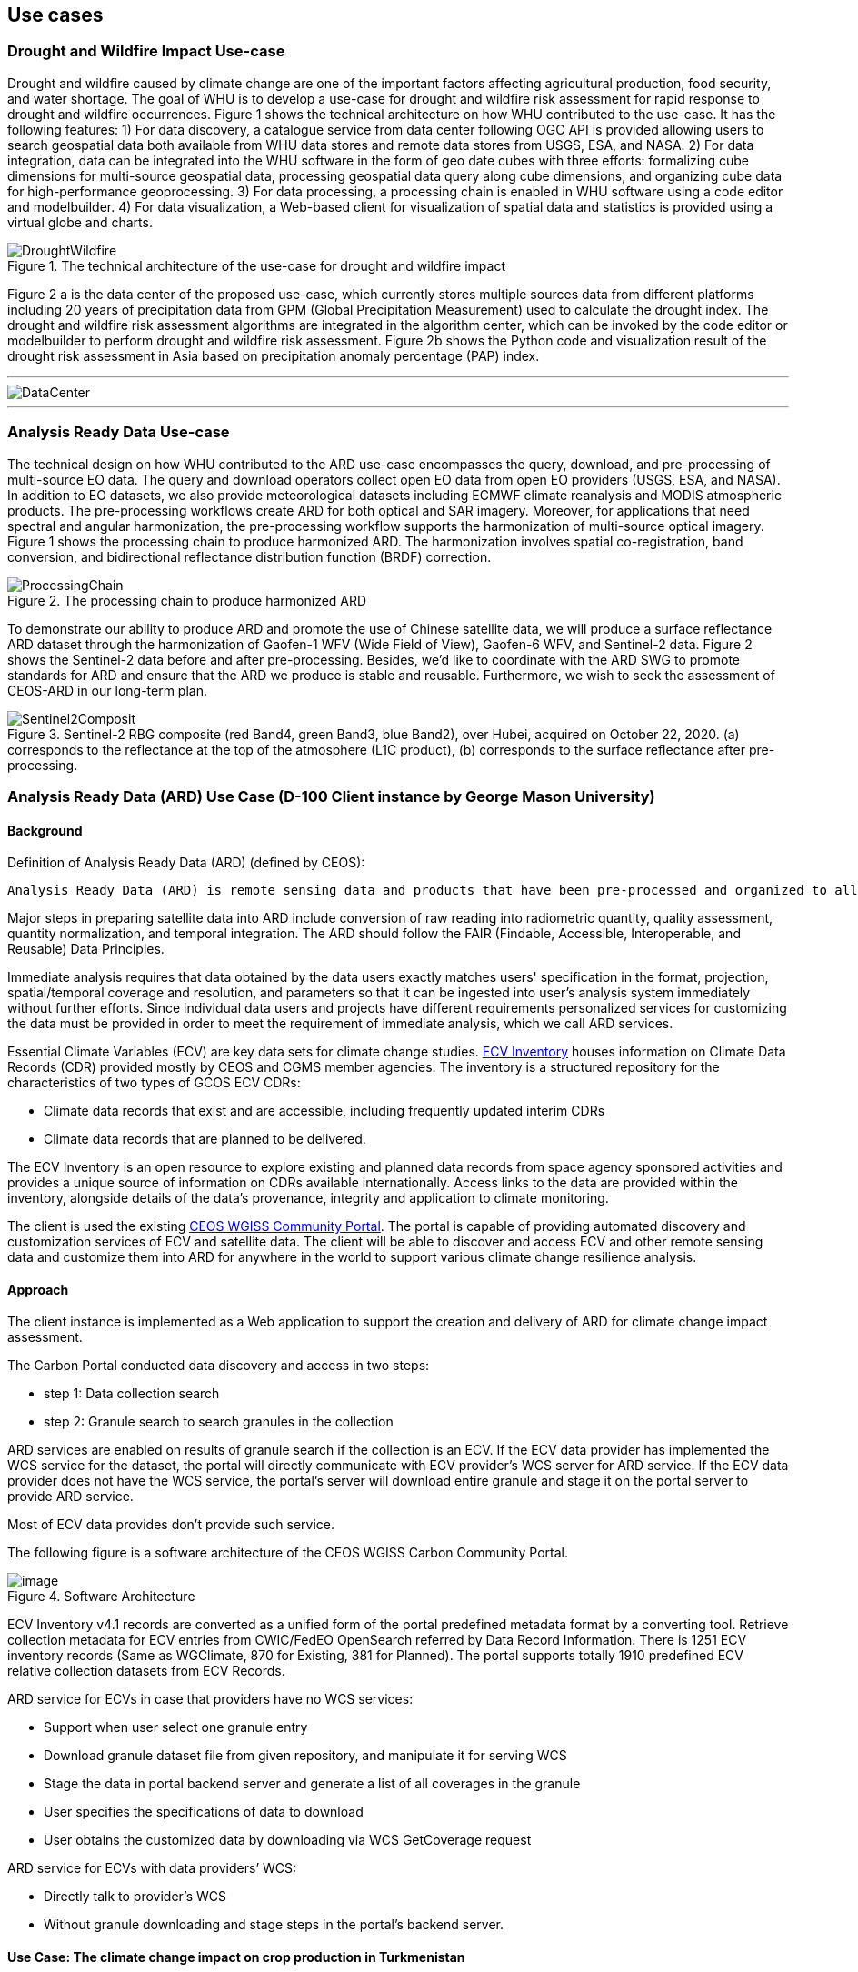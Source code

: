 
== Use cases

=== Drought and Wildfire Impact Use-case
Drought and wildfire caused by climate change are one of the important factors affecting agricultural production, food security, and water shortage. The goal of WHU is to develop a use-case for drought and wildfire risk assessment for rapid response to drought and wildfire occurrences. Figure 1 shows the technical architecture on how WHU contributed to the use-case. It has the following features: 1) For data discovery, a catalogue service from data center following OGC API is provided allowing users to search geospatial data both available from WHU data stores and remote data stores from USGS, ESA, and NASA. 2) For data integration, data can be integrated into the WHU software in the form of geo date cubes with three efforts: formalizing cube dimensions for multi-source geospatial data, processing geospatial data query along cube dimensions, and organizing cube data for high-performance geoprocessing. 3) For data processing, a processing chain is enabled in WHU software using a code editor and modelbuilder. 4) For data visualization, a Web-based client for visualization of spatial data and statistics is provided using a virtual globe and charts. 

.The technical architecture of the use-case for drought and wildfire impact
image::WHU-drought-wildfire-impact.png[DroughtWildfire]


Figure 2 a is the data center of the proposed use-case, which currently stores multiple sources data from different platforms including 20 years of precipitation data from GPM (Global Precipitation Measurement) used to calculate the drought index. The drought and wildfire risk assessment algorithms are integrated in the algorithm center, which can be invoked by the code editor or modelbuilder to perform drought and wildfire risk assessment. Figure 2b shows the Python code and visualization result of the drought risk assessment in Asia based on precipitation anomaly percentage (PAP) index.


---

[%unnumbered]
image::WHU-DataCenter.png[DataCenter]

.An example of the drought risk assessment in parts of Asia.
//image::WHU-Visualization-Result.png[VisualizationResult]

---

=== Analysis Ready Data Use-case
The technical design on how WHU contributed to the ARD use-case encompasses the query, download, and pre-processing of multi-source EO data. The query and download operators collect open EO data from open EO providers (USGS, ESA, and NASA). In addition to EO datasets, we also provide meteorological datasets including ECMWF climate reanalysis and MODIS atmospheric products. The pre-processing workflows create ARD for both optical and SAR imagery. Moreover, for applications that need spectral and angular harmonization, the pre-processing workflow supports the harmonization of multi-source optical imagery. Figure 1 shows the processing chain to produce harmonized ARD. The harmonization involves spatial co-registration, band conversion, and bidirectional reflectance distribution function (BRDF) correction.

.The processing chain to produce harmonized ARD
image::WHU-processing-chain.png[ProcessingChain]

To demonstrate our ability to produce ARD and promote the use of Chinese satellite data, we will produce a surface reflectance ARD dataset through the harmonization of Gaofen-1 WFV (Wide Field of View), Gaofen-6 WFV, and Sentinel-2 data. Figure 2 shows the Sentinel-2 data before and after pre-processing. Besides, we’d like to coordinate with the ARD SWG to promote standards for ARD and ensure that the ARD we produce is stable and reusable. Furthermore, we wish to seek the assessment of CEOS-ARD in our long-term plan.

.Sentinel-2 RBG composite (red Band4, green Band3, blue Band2), over Hubei, acquired on October 22, 2020. (a) corresponds to the reflectance at the top of the atmosphere (L1C product), (b) corresponds to the surface reflectance after pre-processing.
image::/WHU-Sentinel2-RBG-composite.png[Sentinel2Composit]




=== Analysis Ready Data (ARD) Use Case (D-100 Client instance by George Mason University)

==== Background

Definition of Analysis Ready Data (ARD) (defined by CEOS):

[%unnumbered]

----

Analysis Ready Data (ARD) is remote sensing data and products that have been pre-processed and organized to allow immediate analysis with little additional user effort and interoperability both through time and with other datasets.

----

Major steps in preparing satellite data into ARD include conversion of
raw reading into radiometric quantity, quality assessment, quantity
normalization, and temporal integration. The ARD should follow the FAIR
(Findable, Accessible, Interoperable, and Reusable) Data Principles.

Immediate analysis requires that data obtained by the data users exactly
matches users' specification in the format, projection, spatial/temporal
coverage and resolution, and parameters so that it can be ingested into
user's analysis system immediately without further efforts. Since
individual data users and projects have different requirements
personalized services for customizing the data must be provided in order
to meet the requirement of immediate analysis, which we call ARD
services.

Essential Climate Variables (ECV) are key data sets for climate change
studies. https://climatemonitoring.info/ecvinventory/[ECV Inventory]
houses information on Climate Data Records (CDR) provided mostly by CEOS
and CGMS member agencies. The inventory is a structured repository for
the characteristics of two types of GCOS ECV CDRs:

* Climate data records that exist and are accessible, including
frequently updated interim CDRs
* Climate data records that are planned to be delivered.

The ECV Inventory is an open resource to explore existing and planned
data records from space agency sponsored activities and provides a
unique source of information on CDRs available internationally. Access
links to the data are provided within the inventory, alongside details
of the data's provenance, integrity and application to climate
monitoring.

The client is used the existing
https://gis.csiss.gmu.edu/carbon/cwicport/pages/main.html[CEOS WGISS
Community Portal]. The portal is capable
of providing automated discovery and customization services of ECV and
satellite data. The client will be able to discover and access ECV and
other remote sensing data and customize them into ARD for anywhere in
the world to support various climate change resilience analysis.

==== Approach

The client instance is implemented as a Web application to support the
creation and delivery of ARD for climate change impact assessment.

The Carbon Portal conducted data discovery and access in two steps:

* step 1: Data collection search
* step 2: Granule search to search granules in the collection

ARD services are enabled on results of granule search if the collection
is an ECV. If the ECV data provider has implemented the WCS service for
the dataset, the portal will directly communicate with ECV provider's
WCS server for ARD service. If the ECV data provider does not have the
WCS service, the portal's server will download entire granule and stage
it on the portal server to provide ARD service.

Most of ECV data provides don't provide such service.

The following figure is a software architecture of the CEOS WGISS Carbon
Community Portal.

//[cols="^",options="header",]
//|====
//| image::ARD_GMU-architecture.png[image]
//|Software Architecture
//|====

.Software Architecture
image::ARD_GMU-architecture.png[image]

ECV Inventory v4.1 records are converted as a unified form of the portal
predefined metadata format by a converting tool. Retrieve collection
metadata for ECV entries from CWIC/FedEO OpenSearch referred by Data
Record Information. There is 1251 ECV inventory records (Same as
WGClimate, 870 for Existing, 381 for Planned). The portal supports
totally 1910 predefined ECV relative collection datasets from ECV
Records.

ARD service for ECVs in case that providers have no WCS services:

* Support when user select one granule entry
* Download granule dataset file from given repository, and manipulate it
for serving WCS
* Stage the data in portal backend server and generate a list of all
coverages in the granule
* User specifies the specifications of data to download
* User obtains the customized data by downloading via WCS GetCoverage
request

ARD service for ECVs with data providers’ WCS:

* Directly talk to provider’s WCS
* Without granule downloading and stage steps in the portal’s backend
server.

==== Use Case: The climate change impact on crop production in Turkmenistan

The use case of the climate change impact on crop production in
Turkmenistan. However, the portal can switch to another use case or
support multiple use cases if this pilot requests us to do so.

Drought is one of the major climate-related natural hazards that cause
significant crop production loss in Turkmenistan. Climate change
increases the risk of drought in Turkmenistan. Crop models (such as
WOFOST) are often used to support the decision-making in long-term
adaptation and mitigation. The client will be used to prepare data to be
readily used as parameters and drivers in such modeling processes.
Drought impact analysis data may include long time series of
precipitation, temperature, or indices for crop conditions, water
content, or evapotranspiration. Many of these climate data and products
from satellite sensors are served at NASA's Goddard Earth Sciences Data
and Information Services Center, such as GPM data products, MERRA
assimilated climate data. These will be used in the case of drought
impact assessment in Turkmenistan.

The drought impact ARD case will demonstrate:

[arabic]
. Applicability of open standards and specifications in support of data
discovery, data integration, data transformation, data processing, data
dissemination and data visualization
. Transparency of metadata, data quality and provenance
. Efficiency of using ARD in modeling and analysis
. Interoperable dissemination of ARD abiding by FAIR principles

The searching is starting with the following information:

* Keyword: surface soil moisture
* Filter: daily
* Date: 10/1/2021, 10/1/2020, 10/1/2019, 10/1/2018
* Area: Turkmenistan (Bbox: 52.264(Left), 35.129(Bottom), 66.69(Right),
42.8(Top))

Choose a collection dataset:

[%unnumbered]

----

Groundwater and Soil Moisture Conditions from GRACE and GRACE-FO Data Assimilation L4 7-days 0.25 x 0.25 degree Global V3.0 (GRACEDADM_CLSM025GL_7D) at GES DISC  

----

Choose the following granule data file:

[%unnumbered]
----

GRACEDADM_CLSM025GL_7D.3.0:GRACEDADM_CLSM025GL_7D.A20220926.030.nc4 (for year 2022)
GRACEDADM_CLSM025GL_7D.3.0:GRACEDADM_CLSM025GL_7D.A20210927.030.nc4 (for year 2021)
GRACEDADM_CLSM025GL_7D.3.0:GRACEDADM_CLSM025GL_7D.A20200928.030.nc4 (for year 2020)
GRACEDADM_CLSM025GL_7D.3.0:GRACEDADM_CLSM025GL_7D.A20190930.030.nc4 (for year 2019)

----

Retreve the file and choose a variable:

[%unnumbered]
----

sfsm_inst (Surface soil moisture percentile)

----

Adjust legend color (0 is the least soil moisture), and get the
following results:

//[cols="^",options="header",]
//|====
//|  image::ARD_GMU-demo-sfsm_inst.png[image]
//|Surface soil moisture percentile (year 2019-2022)
//|====

.Surface soil moisture percentile (year 2019-2022)
image::ARD_GMU-demo-sfsm_inst.png[image]



=== Solar climate atlas for Poland - Climate Resilience Information System
Jakub P. Walawender (Freelance climate scientist and EO/GIS expert)
email:contact@jakubwalawender.eu

The project aims at updating previously created solar climate atlas for Poland by:

* increasing spatial and temporal resolution of the datasets;
* extending time span
* replacing static maps with a dynamic and interactive interface;
* using practical solar radiation parameters instead of physical variables;
* making datasets (+ metadata) available for downloaded 
in interoperable file formats for further use
* sharing a solar climate knowledge base and data/service user guide 

in order to:

* advance development of the solar-smart society and economy in PL
* provide know-how and tools, which are easily reusable in other geographical regions

//|===
//|  //image::Jakub-SolarConditionAtlas.png[]
//|Solar Climate atlas for Poland available on the IMGW website: https://klimat.imgw.pl/en/solar-atlas
//|===

.Solar Climate atlas for Poland available on the IMGW website: https://klimat.imgw.pl/en/solar-atlas
image::Jakub-SolarConditionAtlas.png[]


Newly created *solar climate data cube and web map service* will be more *FAIR* as they will be made available online, possibly on the official website of the Polish Hydrometeorological Service (IMGW) for an increased findability, upon future agreement (to be discussed) to make them more *Findable* by the general public. The whole process of data access (including authentication) will be transparent and accompanied by appropriate instructions so that the *Accessibility* could be much higher. The format of the datasets in the data cube will be an OGC netCDF standard compliant with the CF (Climate and Forecast) convention, which is suitable for encoding gridded data for space/time-varying phenomena and commonly known in the climate science community but also easily readable with other common spatial data processing and visualization software including most of the GIS software to keep fully *Interoperable*. Finally, even though the proposed solar climate information system (maps+ dataset) are limited to the area of Poland, all processing scripts will be made available on github along with a well-described processing steps (both Jupyter notebooks and instructional videos will be considered) to provide *Reusability* for other countries or geographical regions.

*Two objectives for the pilot OGC Climate Resilience Pilot are:*

* to document existing solar radiation datasets (satellite, model and reanalysis data) and services (both freely accessible and commercial)
* to verify the accuracy of the in situ measurements and satellite climate data records for the selected solar radiation parameters using proper statistical methods
